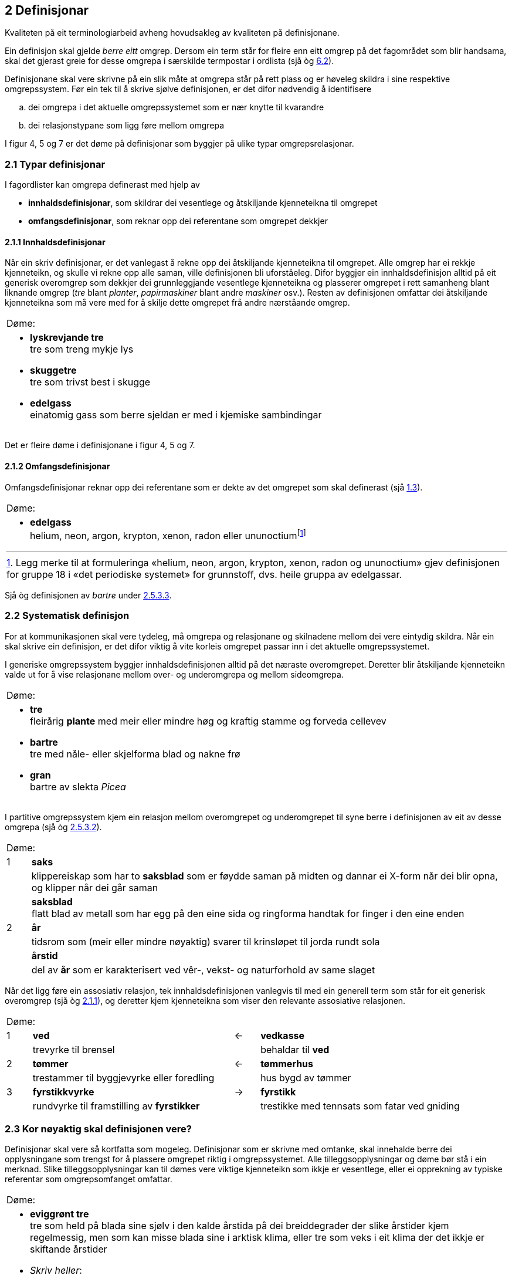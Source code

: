 == 2 Definisjonar [[kap2]]

Kvaliteten på eit terminologiarbeid avheng hovudsakleg av kvaliteten på definisjonane.

Ein definisjon skal gjelde _berre eitt_ omgrep. Dersom ein term står for fleire enn eitt omgrep på det fagområdet som blir handsama, skal det gjerast greie for desse omgrepa i særskilde termpostar i ordlista (sjå òg <<kap6.2, 6.2>>).

Definisjonane skal vere skrivne på ein slik måte at omgrepa står på rett plass og er høveleg skildra i sine respektive omgrepssystem. Før ein tek til å skrive sjølve definisjonen, er det difor nødvendig å identifisere

[loweralpha]
. dei omgrepa i det aktuelle omgrepssystemet som er nær knytte til kvarandre
. dei relasjonstypane som ligg føre mellom omgrepa

I figur 4, 5 og 7 er det døme på definisjonar som byggjer på ulike typar omgrepsrelasjonar.

=== 2.1 Typar definisjonar [[kap2.1]]

I fagordlister kan omgrepa definerast med hjelp av

* *innhaldsdefinisjonar*, som skildrar dei vesentlege og åtskiljande kjenneteikna til omgrepet
* *omfangsdefinisjonar*, som reknar opp dei referentane som omgrepet dekkjer

==== 2.1.1 Innhaldsdefinisjonar [[kap2.1.1]]

Når ein skriv definisjonar, er det vanlegast å rekne opp dei åtskiljande kjenneteikna til omgrepet. Alle omgrep har ei rekkje kjenneteikn, og skulle vi rekne opp alle saman, ville definisjonen bli uforståeleg. Difor byggjer ein innhaldsdefinisjon alltid på eit generisk overomgrep som dekkjer dei grunnleggjande vesentlege kjenneteikna og plasserer omgrepet i rett samanheng blant liknande omgrep (_tre_ blant _planter_, _papirmaskiner_ blant andre _maskiner_ osv.). Resten av definisjonen omfattar dei åtskiljande kjenneteikna som må vere med for å skilje dette omgrepet frå andre nærståande omgrep.


[grid=none]
|===
|Døme:
a|
[no-bullet]
*  *lyskrevjande tre* +
  tre som treng mykje lys

* *skuggetre* +
tre som trivst best i skugge

* *edelgass* +
einatomig gass som berre sjeldan er med i kjemiske sambindingar
|===

Det er fleire døme i definisjonane i figur 4, 5 og 7.

==== 2.1.2 Omfangsdefinisjonar [[kap2.1.2]]

Omfangsdefinisjonar reknar opp dei referentane som er dekte av det omgrepet som skal definerast (sjå <<kap1.3, 1.3>>).

[grid=none]
|===
|Døme:
a| [no-bullet]
* *edelgass* +
helium, neon, argon, krypton, xenon, radon eller ununoctiumfootnote:[Legg merke til at formuleringa «helium, neon, argon, krypton, xenon, radon og ununoctium» gjev definisjonen for gruppe 18 i «det periodiske systemet» for grunnstoff, dvs. heile gruppa av edelgassar.]
|===

Sjå òg definisjonen av _bartre_ under <<kap2.5.3.3, 2.5.3.3>>.

=== 2.2 Systematisk definisjon [[kap2.2]]

For at kommunikasjonen skal vere tydeleg, må omgrepa og relasjonane og skilnadene mellom dei vere eintydig skildra. Når ein skal skrive ein definisjon, er det difor viktig å vite korleis omgrepet passar inn i det aktuelle omgrepssystemet.

I generiske omgrepssystem byggjer innhaldsdefinisjonen alltid på det næraste overomgrepet. Deretter blir åtskiljande kjenneteikn valde ut for å vise relasjonane mellom over- og underomgrepa og mellom sideomgrepa.

[grid=none]
|===
|Døme:
a| [no-bullet]
* *tre* +
fleirårig *plante* med meir eller mindre høg og kraftig stamme og forveda cellevev

* *bartre* +
tre med nåle- eller skjelforma blad og nakne frø

* *gran* +
bartre av slekta _Picea_
|===

I partitive omgrepssystem kjem ein relasjon mellom overomgrepet og underomgrepet til syne berre i definisjonen av eit av desse omgrepa (sjå òg <<kap2.5.3.2, 2.5.3.2>>).

[grid=none, cols="1,20"]
|===
2+|Døme:
|  1 | *saks*
| | klippereiskap som har to *saksblad* som er føydde saman på midten og dannar ei X-form når dei blir opna, og klipper når dei går saman
| | *saksblad* +
flatt blad av metall som har egg på den eine sida og ringforma handtak for finger i den eine enden
|  2 | *år*
| | tidsrom som (meir eller mindre nøyaktig) svarer til krinsløpet til jorda rundt sola
| | *årstid*
| | del av *år* som er karakterisert ved vêr-, vekst- og naturforhold av same slaget
|===

Når det ligg føre ein assosiativ relasjon, tek innhaldsdefinisjonen vanlegvis til med ein generell term som står for eit generisk overomgrep (sjå òg <<kap2.1.1, 2.1.1>>), og deretter kjem kjenneteikna som viser den relevante assosiative relasjonen.

[grid=none, cols="1,8,1,8"]
|===
2+|Døme:||
|1|*ved*|←|*vedkasse*
||trevyrke til brensel||behaldar til *ved*
|2|*tømmer*|←|*tømmerhus*
||trestammer til byggjevyrke eller foredling||hus bygd av tømmer
|3|*fyrstikkvyrke*|→|*fyrstikk*
||rundvyrke til framstilling av *fyrstikker*||trestikke med tennsats som fatar ved gniding
|===

=== 2.3 Kor nøyaktig skal definisjonen vere? [[kap2.3]]

Definisjonar skal vere så kortfatta som mogeleg. Definisjonar som er skrivne med omtanke, skal innehalde berre dei opplysningane som trengst for å plassere omgrepet riktig i omgrepssystemet.  Alle tilleggsopplysningar og døme bør stå i ein merknad. Slike tilleggsopplysningar kan til dømes vere viktige kjenneteikn som ikkje er vesentlege, eller ei opprekning av typiske referentar som omgrepsomfanget omfattar.

[grid=none]
|===
|Døme:
a| [no-bullet]
* *eviggrønt tre* +
tre som held på blada sine sjølv i den kalde årstida på dei breiddegrader der slike årstider kjem regelmessig, men som kan misse blada sine i arktisk klima, eller tre som veks i eit klima der det ikkje er skiftande årstider

* _Skriv heller_:
* *eviggrønt tre* +
tre som held på blada sine heile året +
MERKNAD: Det er klimaet som avgjer om eit tre held på blada sine og dermed kan klassifiserast som eviggrønt.
|===

=== 2.4 Utskiftingsprinsippet [[kap2.4]]

I tekstar kan termar og definisjonar skiftast ut med kvarandre. Det inneber at ein term om nødvendig skal kunne skiftast ut (med små endringar) med definisjonen sin. For å avgjere om ein definisjon er korrekt eller ikkje, kan ein gjere ei utskiftingsprøve. Det gjer ein ved å byte ut termen med definisjonen av termen i til dømes ein annan definisjon.

=== 2.5 Feilaktige definisjonar [[kap2.5]]

Dei vanlegaste feilaktige definisjonane er sirkeldefinisjonar, negative definisjonar og mangelfulle definisjonar. Fleire opplysningar om andre typar feilaktige definisjonar kan ein få frå røynde terminologar eller finne i handbøker om terminologi.

==== 2.5.1 Sirkeldefinisjonar [[kap2.5.1]]

Ein sirkeldefinisjon oppstår når vi definerer eit omgrep med omgrepet sjølv, direkte eller indirekte. Av den grunn gjev ikkje ein sirkeldefinisjon oss auka kunnskap om omgrepet. Det er to typar sirkeldefinisjonar:

* indre sirkeldefinisjon, det vil seie ein sirkel innanfor ein og same definisjon
* ytre sirkeldefinisjon, det vil seie ein sirkel innanfor eit omgrepssystem

Ein definisjon går i sirkel innanfor ein og same definisjon når omgrepet blir nytta som overomgrep (døme 1) eller som eit av kjenneteikna i definisjonen (døme 2).

[grid=none]
|===
|Døme:
a|
. *trehøgd* +
*trehøgd* målt frå bakken til toppen av treet +
[no-bullet]
_Skriv heller_:
[no-bullet]
*trehøgd* +
avstanden frå bakken til toppen av treet

. *eviggrønt tre* +
tre som er *eviggrønt*
[no-bullet]
_Skriv heller_:
[no-bullet]
*eviggrønt tre* +
tre som held på blada sine heile året
|===

Det ligg føre ein sirkeldefinisjon innanfor eit omgrepssystem om to eller fleire omgrep blir definerte med hjelp av kvarandre.

[grid=none]
|===
|Døme:
a| [no-bullet]
* *nedstraums* +
i omvend retning av oppstraums

* *oppstraums* +
i omvend retning av nedstraums
[no-bullet]
_Skriv heller_:
[no-bullet]
*nedstraums* +
i retning med straumen
|===

Definisjonen av _oppstraums_ kan likevel stå som han er, sidan han tydeleggjer at _oppstraums_ høyrer saman med _nedstraums_.

==== 2.5.2 Negative definisjonar [[kap2.5.2]]

Ein definisjon skal vanlegvis skildre kva eit omgrep er, ikkje kva det _ikkje_ er. Likevel er det nokre omgrep som krev ein negativ definisjon, sidan fråværet av visse kjenneteikn er vesentleg for omgrepet.

[grid=none]
|===
|Døme:
a|
. Negativ definisjon som ikkje kan godtakast: +
+
[no-bullet]
*sommargrønt tre* +
tre som ikkje er eviggrønt
[no-bullet]
_Skriv heller_:
[no-bullet]
*sommargrønt tre* +
tre som feller blada før vinteren

. Negativ definisjon som kan godtakast: +
+
[no-bullet]
*fleinskalla* +
som ikkje har hår på hovudet
|===

I prinsippet skal ein uttrykkje kjenneteikn positivt. I visse tilfelle kan likevel eitt av fleire kjenneteikn innehalde eit negativt uttrykk, til dømes om det er vesentleg, ein språkleg konvensjon eller fast etablert.

==== 2.5.3 Mangelfulle definisjonar [[kap2.5.3]]

Ein definisjon skal vere nøyaktig. Han skal korkje vere for vid eller for trong.

===== 2.5.3.1 For vide definisjonar [[kap2.5.3.1]]

Ein definisjon er for vid om han ikkje gjev dei vesentlege opplysningane som trengst for å avgrense det aktuelle omgrepet tydeleg.

[grid=none]
|===
|Døme:
a| [no-bullet]
* Definisjonen av _tre_ nedanfor er for vid fordi han ikkje seier at ei plante mellom anna må ha ei meir eller mindre høg og kraftig stamme for å vere eit tre. Med denne definisjonen vil både bananplanta og vinranka vere eit tre, noko dei ikkje er.

[no-bullet]
* *tre* +
fleirårig høg plante
|===

===== 2.5.3.2 For tronge definisjonar [[kap2.5.3.2]]

Ein definisjon er for trong om han tek med kjenneteikn som ikkje høyrer til omgrepet, og som utilsikta stengjer ute referentar som omgrepet burde omfatte.

[grid=none]
|===
|Døme:
a| [no-bullet]
* Definisjonen av _bartre_ nedanfor er for trong fordi han stengjer ute sommargrøne bartre som lerk, kjempegran og sumpsypress. Den korrekte definisjonen bør ikkje innehalde kjenneteiknet _eviggrøn_. Det rette overomgrepet er difor _tre_ (sjå definisjonen under <<kap2.2, 2.2>> [.line-through]#på side 25#).

[no-bullet]
* *bartre* +
*eviggrønt tre* med nåle- eller skjelforma blad og nakne frø
|===

Ein for trong definisjon oppstår vanlegvis når eit omgrep som er i allmenn bruk, blir definert som om det berre høyrer til eit særskilt fagområde.

[grid=none]
|===
|Døme:
a| [no-bullet]
* For trong definisjon:
[no-bullet]
* *fertilitet* +
den evna eit *tre* har til å formeire seg
[no-bullet]
* _Skriv heller_:
[no-bullet]
* *fertilitet* +
evne til å formeire seg

|Døme:
a| [no-bullet]
* For trong definisjon i ein partitiv relasjon:
[no-bullet]
* *kvist* +
grunnleggjande byggjeelement i skjorereir
|===

Når omgrep som er i allmenn bruk, blir definerte som om dei berre høyrer til eit særskilt fagområde, blir det vanskelegare å nytte definisjonar frå andre termlister, og det fører til dobbeltarbeid. Sidan terminologiarbeid er kostbart, bør grupper som arbeider på nærskylde fagområde, unngå å definere dei same omgrepa kvar for seg.

I somme tilfelle kan det likevel vere nødvendig å avgrense definisjonen til eit særskilt fagområde. Då bør fagområdet stå i vinkelparentes føre definisjonen.

[grid=none]
|===
|Døme:
a| [no-bullet]
* Rett formulering:
[no-bullett]
* *bløding* +
<botanikk> utskiljing av væske frå levande del av plante gjennom
sår i overflata
|===

Eit partitivt underomgrep bør definerast som _del av ..._ berre dersom det einast finst som ein del av heilskapen som blir nemnd i definisjonen.

Allmenne omgrep som _rot_, _grein_, _blad_, _skrue_, _brytar_, _hjul_ og liknande må ikkje definerast som om dei berre er ein del av ein særskild referent eller ein særskild type referentar.

.Partitivt omgrepssystem i praksis
image::images/Fig8.png[width=500, pdfwidth=60vw]

I praksis blir definisjonane i *omgrepsdiagrammet* i figur 5 skrivne slik at dei følgjer diagrammet i figur 8.

===== 2.5.3.3 Ufullstendige omfangsdefinisjonar [[kap2.5.3.3]]

Ein omfangsdefinisjon skal rekne opp alle referentane som inngår i omfanget til eit omgrep. Formuleringar som _t.d., følgjande_ eller _o.l._ blir ikkje godtekne. Ei ufullstendig opprekning av referentar kan likevel takast med i ein merknad til definisjonen.

[grid=none]
|===
|Døme:
a| [no-bullet]
* *bartre* +
vanlege typar bartre er seder, sypress, einer, furu, gran, kjempegran, lerk og pinje
* _Skriv heller_:
* *bartre* +
tre med nåle- eller skjelforma blad og nakne frø +
MERKNAD: Vanlege typar bartre er seder, sypress, einer, furu, gran, kjempegran, lerk og pinje.
|===

==== 2.5.4 Skjulte definisjonar inne i definisjonar [[kap2.5.4]]

Ein definisjon skal omfatte berre eitt omgrep. Dersom ein term viser til fleire enn eitt relevant omgrep på det aktuelle fagområdet, skal han ha fleire termpostar.

Andre termar enn den som står for det omgrepet definisjonen gjeld, skal ikkje forklarast inne i definisjonen. Ein definisjon skal berre vise til omgrep som er kjende for dei som skal bruke definisjonen, eller som er definerte andre stader i termlista. Alle omgrep som krev forklaringar, skal definerast i eigne termpostar.

[grid=none]
|===
|Døme:
a| [no-bullet]
* Den følgjande definisjonen av _tre_ inneheld ein skjult definisjon av _grein_:

* *tre* +
fleirårig plante med meir eller mindre høg og kraftig stamme og forveda cellevev og greiner, *dvs. delar som veks ut frå stamma*
|===

Om det er nødvendig å definere _grein_, bør det gjerast i ein eigen termpost.

=== 2.6 Figurar [[kap2.6]]

Ein kan bruke illustrasjonar for å utfylle definisjonane, ikkje for å avløyse dei. Om ein nyttar illustrasjonar, skal dei helst stå på same sida som den termposten dei høyrer til.

[grid=none]
|===
|Døme:
a| [no-bullet]
* *merg* +
sentralt, laust cellevev i stamma hos visse planter +
Sjå figur 9.
a| .Merg
image::images/Fig9.png[width=300, pdfwidth=30vw]
|
|===
